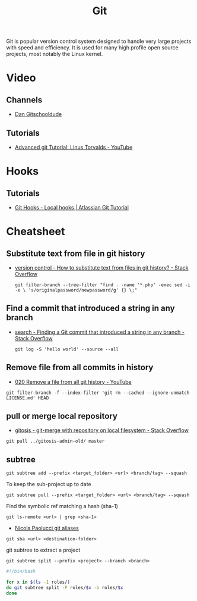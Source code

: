 #+TITLE: Git

Git is popular version control system designed to handle very large projects
with speed and efficiency. It is used for many high profile open source
projects, most notably the Linux kernel.

* Video
** Channels
- [[https://www.youtube.com/channel/UCshmCws1MijkZLMkPmOmzbQ][Dan Gitschooldude]]
** Tutorials
- [[https://www.youtube.com/watch?v=8ET_gl1qAZ0][Advanced git Tutorial: Linus Torvalds - YouTube]]
* Hooks
** Tutorials
- [[https://www.atlassian.com/git/tutorials/git-hooks/local-hooks][Git Hooks - Local hooks | Atlassian Git Tutorial]]
* Cheatsheet
** Substitute text from file in git history
- [[https://stackoverflow.com/questions/4110652/how-to-substitute-text-from-files-in-git-history][version control - How to substitute text from files in git history? - Stack Overflow]]
 #+BEGIN_EXAMPLE
 git filter-branch --tree-filter "find . -name '*.php' -exec sed -i -e \ 's/originalpassword/newpassword/g' {} \;"
 #+END_EXAMPLE
** Find a commit that introduced a string in any branch
- [[https://stackoverflow.com/questions/5816134/finding-a-git-commit-that-introduced-a-string-in-any-branch][search - Finding a Git commit that introduced a string in any branch - Stack Overflow]]
 #+BEGIN_EXAMPLE
 git log -S 'hello world' --source --all
 #+END_EXAMPLE
** Remove file from all commits in history
- [[https://www.youtube.com/watch?v=Bo-8EfDpKxA][020 Remove a file from all git history - YouTube]]
#+BEGIN_EXAMPLE
git filter-branch -f --index-filter 'git rm --cached --ignore-unmatch LICENSE.md' HEAD
#+END_EXAMPLE
** pull or merge local repository
- [[https://stackoverflow.com/questions/1651985/git-merge-with-repository-on-local-filesystem][gitosis - git-merge with repository on local filesystem - Stack Overflow]]
#+BEGIN_EXAMPLE
git pull ../gitosis-admin-old/ master
#+END_EXAMPLE
** subtree
#+BEGIN_EXAMPLE
git subtree add --prefix <target_folder> <url> <branch/tag> --squash
#+END_EXAMPLE

To keep the sub-project up to date
#+BEGIN_EXAMPLE
git subtree pull --prefix <target_folder> <url> <branch/tag> --squash
#+END_EXAMPLE

Find the symbolic ref matching a hash (sha-1)
#+BEGIN_EXAMPLE
git ls-remote <url> | grep <sha-1>
#+END_EXAMPLE

- [[https://bitbucket.org/durdn/cfg/src/master/.gitconfig?at=master&fileviewer=file-view-default][Nicola Paolucci git aliases]]
#+BEGIN_EXAMPLE
git sba <url> <destination-folder>
#+END_EXAMPLE

git subtree to extract a project
#+BEGIN_EXAMPLE
git subtree split --prefix <project> --branch <branch>
#+END_EXAMPLE

#+BEGIN_SRC bash
#!/bin/bash

for x in $(ls -1 roles/)
do git subtree split -P roles/$x -b roles/$x
done
#+END_SRC
